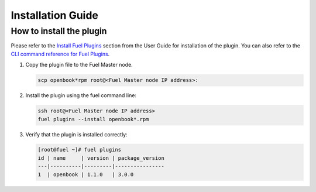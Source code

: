 Installation Guide
==================

How to install the plugin
-------------------------

Please refer to the `Install Fuel Plugins <https://docs.mirantis.com/openstack/fuel/fuel-7.0/user-guide.html#install-plugin>`_ section from the User Guide for installation
of the plugin.  You can also refer to the `CLI command reference for Fuel Plugins <https://docs.mirantis.com/openstack/fuel/fuel-7.0/user-guide.html#fuel-plugins-cli>`_.

#. Copy the plugin file to the Fuel Master node.

   .. code:: bash

       scp openbook*rpm root@<Fuel Master node IP address>:

#. Install the plugin using the fuel command line:

   .. code:: bash

       ssh root@<Fuel Master node IP address>
       fuel plugins --install openbook*.rpm

#. Verify that the plugin is installed correctly:

   .. code:: bash

       [root@fuel ~]# fuel plugins
       id | name     | version | package_version
       ---|----------|---------|----------------
       1  | openbook | 1.1.0   | 3.0.0         
